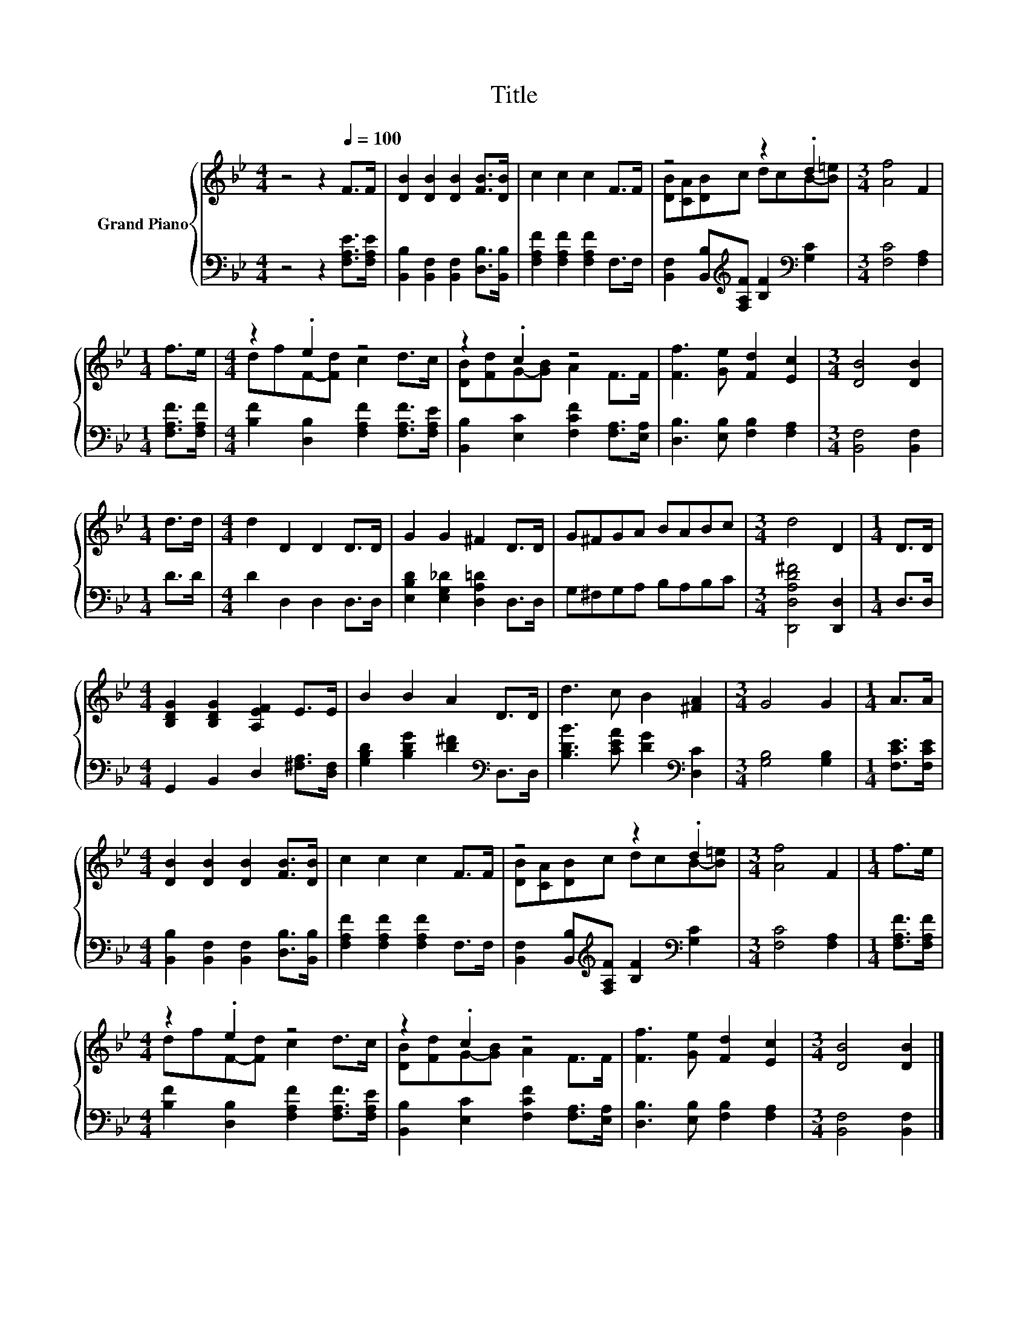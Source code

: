 X:1
T:Title
%%score { ( 1 3 ) | 2 }
L:1/8
M:4/4
K:Bb
V:1 treble nm="Grand Piano"
V:3 treble 
V:2 bass 
V:1
 z4 z2[Q:1/4=100] F>F | [DB]2 [DB]2 [DB]2 [FB]>[DB] | c2 c2 c2 F>F | z4 z2 .d2 |[M:3/4] [Af]4 F2 | %5
[M:1/4] f>e |[M:4/4] z2 .e2 z4 | z2 .c2 z4 | [Ff]3 [Ge] [Fd]2 [Ec]2 |[M:3/4] [DB]4 [DB]2 | %10
[M:1/4] d>d |[M:4/4] d2 D2 D2 D>D | G2 G2 ^F2 D>D | G^FGA BABc |[M:3/4] d4 D2 |[M:1/4] D>D | %16
[M:4/4] [B,DG]2 [B,DG]2 [A,EF]2 E>E | B2 B2 A2 D>D | d3 c B2 [^FA]2 |[M:3/4] G4 G2 |[M:1/4] A>A | %21
[M:4/4] [DB]2 [DB]2 [DB]2 [FB]>[DB] | c2 c2 c2 F>F | z4 z2 .d2 |[M:3/4] [Af]4 F2 |[M:1/4] f>e | %26
[M:4/4] z2 .e2 z4 | z2 .c2 z4 | [Ff]3 [Ge] [Fd]2 [Ec]2 |[M:3/4] [DB]4 [DB]2 |] %30
V:2
 z4 z2 [F,A,E]>[F,A,E] | [B,,B,]2 [B,,F,]2 [B,,F,]2 [D,B,]>[B,,B,] | %2
 [F,A,F]2 [F,A,F]2 [F,A,F]2 F,>F, | [B,,F,]2 [B,,B,][K:treble][F,A,F] [B,F]2[K:bass] [G,C]2 | %4
[M:3/4] [F,C]4 [F,A,]2 |[M:1/4] [F,A,F]>[F,A,F] |[M:4/4] [B,F]2 [D,B,]2 [F,A,F]2 [F,A,F]>[F,A,E] | %7
 [B,,B,]2 [E,C]2 [F,CF]2 [F,A,]>[E,A,] | [D,B,]3 [E,B,] [F,B,]2 [F,A,]2 | %9
[M:3/4] [B,,F,]4 [B,,F,]2 |[M:1/4] D>D |[M:4/4] D2 D,2 D,2 D,>D, | %12
 [E,B,D]2 [E,G,_D]2 [D,A,=D]2 D,>D, | G,^F,G,A, B,A,B,C |[M:3/4] [D,,D,A,D^F]4 [D,,D,]2 | %15
[M:1/4] D,>D, |[M:4/4] G,,2 B,,2 D,2 [^F,A,]>[D,F,] | [G,B,D]2 [B,DG]2 [D^F]2[K:bass] D,>D, | %18
 [B,DB]3 [CEA] [DG]2[K:bass] [D,C]2 |[M:3/4] [G,B,]4 [G,B,]2 |[M:1/4] [F,CE]>[F,CE] | %21
[M:4/4] [B,,B,]2 [B,,F,]2 [B,,F,]2 [D,B,]>[B,,B,] | [F,A,F]2 [F,A,F]2 [F,A,F]2 F,>F, | %23
 [B,,F,]2 [B,,B,][K:treble][F,A,F] [B,F]2[K:bass] [G,C]2 |[M:3/4] [F,C]4 [F,A,]2 | %25
[M:1/4] [F,A,F]>[F,A,F] |[M:4/4] [B,F]2 [D,B,]2 [F,A,F]2 [F,A,F]>[F,A,E] | %27
 [B,,B,]2 [E,C]2 [F,CF]2 [F,A,]>[E,A,] | [D,B,]3 [E,B,] [F,B,]2 [F,A,]2 | %29
[M:3/4] [B,,F,]4 [B,,F,]2 |] %30
V:3
 x8 | x8 | x8 | [DB][CA][DB]c dcB-[B=e] |[M:3/4] x6 |[M:1/4] x2 |[M:4/4] dfF-[Fd] c2 d>c | %7
 [DB][Fd]G-[GB] A2 F>F | x8 |[M:3/4] x6 |[M:1/4] x2 |[M:4/4] x8 | x8 | x8 |[M:3/4] x6 |[M:1/4] x2 | %16
[M:4/4] x8 | x8 | x8 |[M:3/4] x6 |[M:1/4] x2 |[M:4/4] x8 | x8 | [DB][CA][DB]c dcB-[B=e] | %24
[M:3/4] x6 |[M:1/4] x2 |[M:4/4] dfF-[Fd] c2 d>c | [DB][Fd]G-[GB] A2 F>F | x8 |[M:3/4] x6 |] %30

